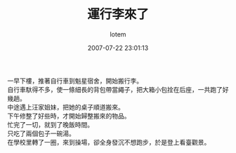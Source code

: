 #+TITLE:       運行李來了
#+AUTHOR:      lotem
#+EMAIL:       lotem@g-mac
#+DATE:        2007-07-22 23:01:13
#+URI:         /blog/%y/%m/%d/yun-xing-li-lai-la
#+KEYWORDS:
#+TAGS:        流水帳
#+LANGUAGE:    zh
#+OPTIONS:     H:3 num:nil toc:nil \n:t ::t |:t ^:nil -:nil f:t *:t <:t
#+DESCRIPTION:

一早下樓，推著自行車到魁星宿舍，開始搬行李。
自行車馱得不多，使一條細長的背包帶當繩子，把大箱小包拴在后座，一共跑了好幾趟。
中途遇上汪家姐妹，把她的桌子順道搬來。
下午修整了好些時，才開始歸整搬來的物品。
忙完了一切，就到了晚飯時間。
只吃了兩個包子一碗湯。
在學校里轉了一圈，來到操場，卻全身發沉不想跑步，於是登上看臺觀景。
